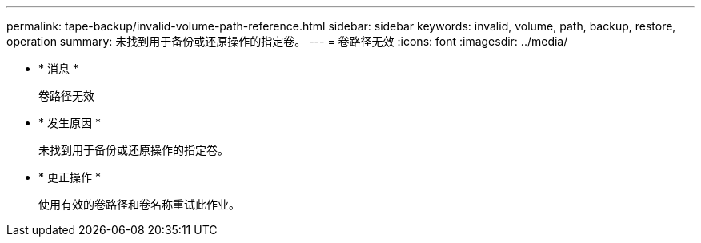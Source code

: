 ---
permalink: tape-backup/invalid-volume-path-reference.html 
sidebar: sidebar 
keywords: invalid, volume, path, backup, restore, operation 
summary: 未找到用于备份或还原操作的指定卷。 
---
= 卷路径无效
:icons: font
:imagesdir: ../media/


* * 消息 *
+
`卷路径无效`

* * 发生原因 *
+
未找到用于备份或还原操作的指定卷。

* * 更正操作 *
+
使用有效的卷路径和卷名称重试此作业。


